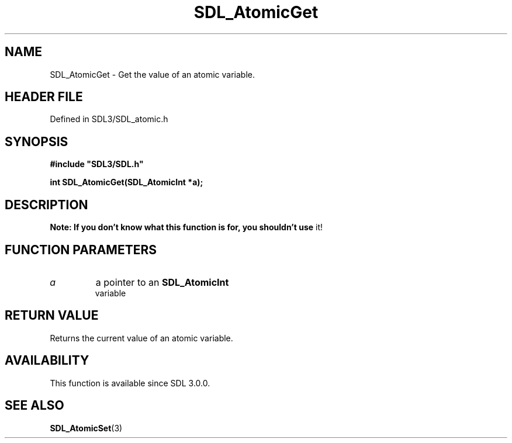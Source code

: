.\" This manpage content is licensed under Creative Commons
.\"  Attribution 4.0 International (CC BY 4.0)
.\"   https://creativecommons.org/licenses/by/4.0/
.\" This manpage was generated from SDL's wiki page for SDL_AtomicGet:
.\"   https://wiki.libsdl.org/SDL_AtomicGet
.\" Generated with SDL/build-scripts/wikiheaders.pl
.\"  revision SDL-prerelease-3.1.1-227-gd42d66149
.\" Please report issues in this manpage's content at:
.\"   https://github.com/libsdl-org/sdlwiki/issues/new
.\" Please report issues in the generation of this manpage from the wiki at:
.\"   https://github.com/libsdl-org/SDL/issues/new?title=Misgenerated%20manpage%20for%20SDL_AtomicGet
.\" SDL can be found at https://libsdl.org/
.de URL
\$2 \(laURL: \$1 \(ra\$3
..
.if \n[.g] .mso www.tmac
.TH SDL_AtomicGet 3 "SDL 3.1.1" "SDL" "SDL3 FUNCTIONS"
.SH NAME
SDL_AtomicGet \- Get the value of an atomic variable\[char46]
.SH HEADER FILE
Defined in SDL3/SDL_atomic\[char46]h

.SH SYNOPSIS
.nf
.B #include \(dqSDL3/SDL.h\(dq
.PP
.BI "int SDL_AtomicGet(SDL_AtomicInt *a);
.fi
.SH DESCRIPTION

.B Note: If you don't know what this function is for, you shouldn't use
it!

.SH FUNCTION PARAMETERS
.TP
.I a
a pointer to an 
.BR SDL_AtomicInt
 variable
.SH RETURN VALUE
Returns the current value of an atomic variable\[char46]

.SH AVAILABILITY
This function is available since SDL 3\[char46]0\[char46]0\[char46]

.SH SEE ALSO
.BR SDL_AtomicSet (3)
